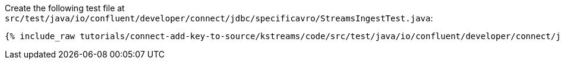 Create the following test file at `src/test/java/io/confluent/developer/connect/jdbc/specificavro/StreamsIngestTest.java`:

+++++
<pre class="snippet"><code class="java">{% include_raw tutorials/connect-add-key-to-source/kstreams/code/src/test/java/io/confluent/developer/connect/jdbc/specificavro/StreamsIngestTest.java %}</code></pre>
+++++
